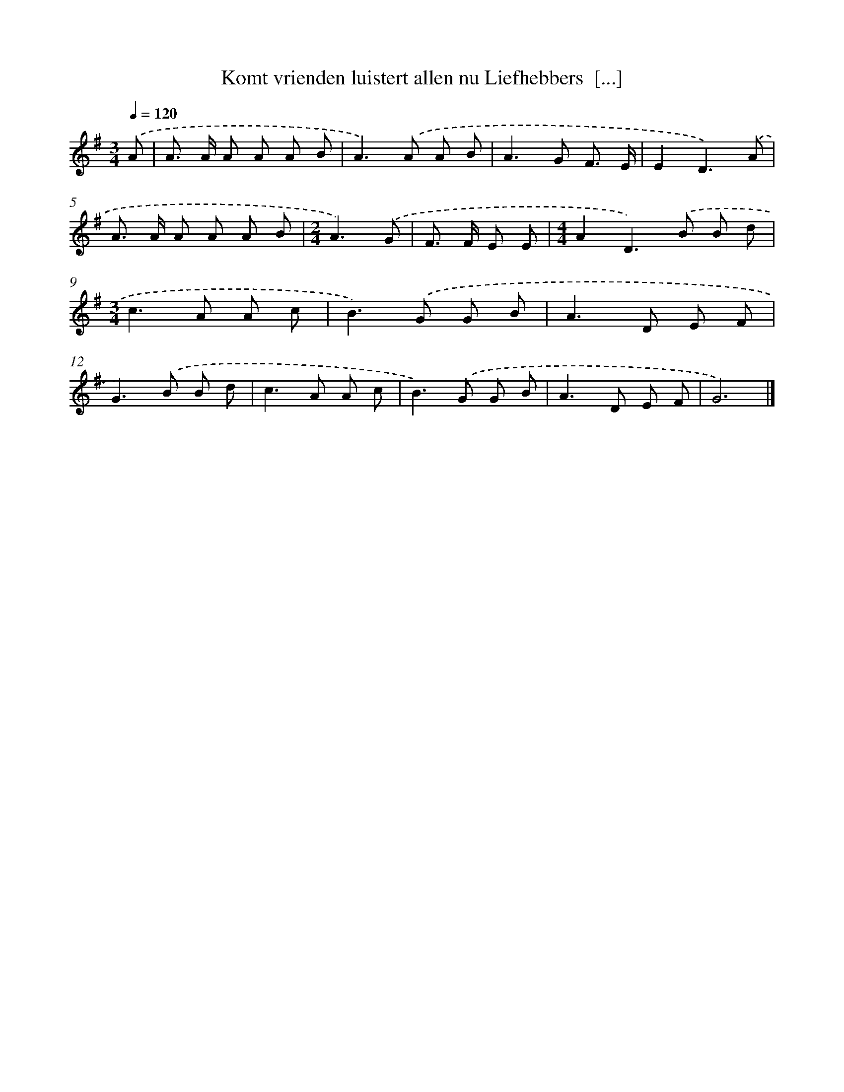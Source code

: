 X: 3716
T: Komt vrienden luistert allen nu Liefhebbers  [...]
%%abc-version 2.0
%%abcx-abcm2ps-target-version 5.9.1 (29 Sep 2008)
%%abc-creator hum2abc beta
%%abcx-conversion-date 2018/11/01 14:36:02
%%humdrum-veritas 4183065628
%%humdrum-veritas-data 1687723276
%%continueall 1
%%barnumbers 0
L: 1/8
M: 3/4
Q: 1/4=120
K: G clef=treble
.('A [I:setbarnb 1]|
A> A A A A B |
A2>).('A2 A B |
A2>G2 F3/ E/ |
E2D3).('A |
A> A A A A B |
[M:2/4]A3).('G |
F> F E E |
[M:4/4]A2D2>).('B2 B d |
[M:3/4]c2>A2 A c |
B2>).('G2 G B |
A2>D2 E F |
G2>).('B2 B d |
c2>A2 A c |
B2>).('G2 G B |
A2>D2 E F |
G6) |]
